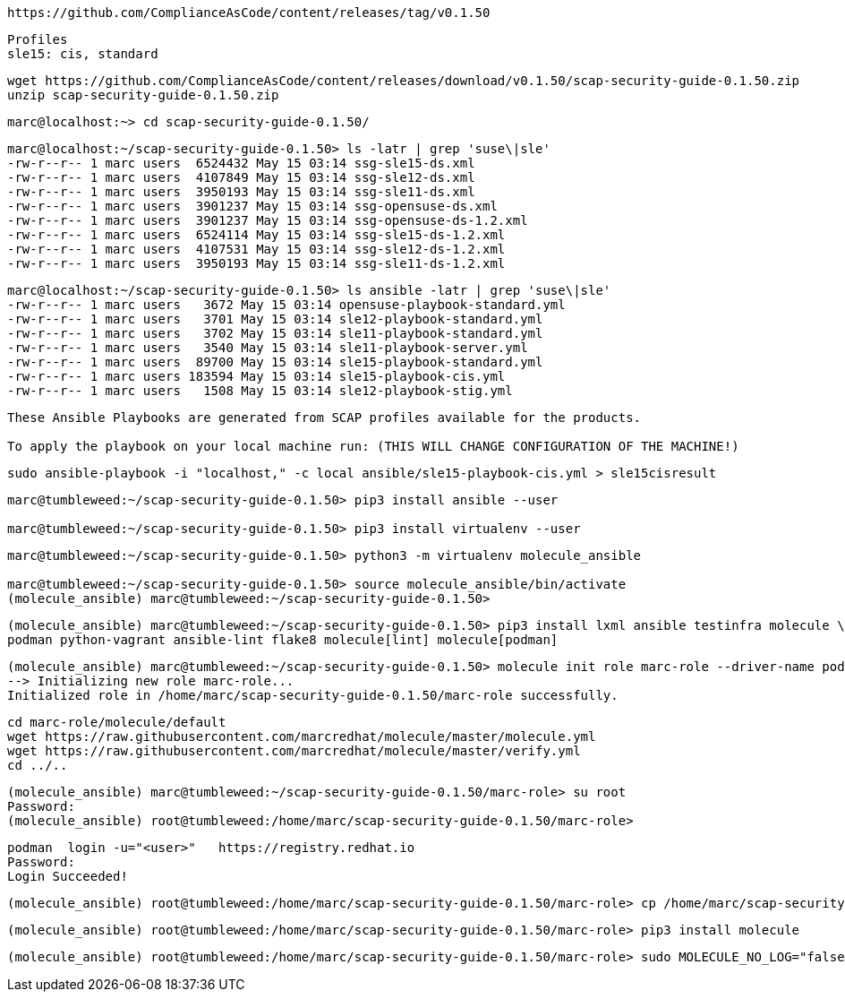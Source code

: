 ----
https://github.com/ComplianceAsCode/content/releases/tag/v0.1.50
----

----
Profiles
sle15: cis, standard
----

----
wget https://github.com/ComplianceAsCode/content/releases/download/v0.1.50/scap-security-guide-0.1.50.zip
unzip scap-security-guide-0.1.50.zip
----


----
marc@localhost:~> cd scap-security-guide-0.1.50/
----

----
marc@localhost:~/scap-security-guide-0.1.50> ls -latr | grep 'suse\|sle'
-rw-r--r-- 1 marc users  6524432 May 15 03:14 ssg-sle15-ds.xml
-rw-r--r-- 1 marc users  4107849 May 15 03:14 ssg-sle12-ds.xml
-rw-r--r-- 1 marc users  3950193 May 15 03:14 ssg-sle11-ds.xml
-rw-r--r-- 1 marc users  3901237 May 15 03:14 ssg-opensuse-ds.xml
-rw-r--r-- 1 marc users  3901237 May 15 03:14 ssg-opensuse-ds-1.2.xml
-rw-r--r-- 1 marc users  6524114 May 15 03:14 ssg-sle15-ds-1.2.xml
-rw-r--r-- 1 marc users  4107531 May 15 03:14 ssg-sle12-ds-1.2.xml
-rw-r--r-- 1 marc users  3950193 May 15 03:14 ssg-sle11-ds-1.2.xml
----


----
marc@localhost:~/scap-security-guide-0.1.50> ls ansible -latr | grep 'suse\|sle'
-rw-r--r-- 1 marc users   3672 May 15 03:14 opensuse-playbook-standard.yml
-rw-r--r-- 1 marc users   3701 May 15 03:14 sle12-playbook-standard.yml
-rw-r--r-- 1 marc users   3702 May 15 03:14 sle11-playbook-standard.yml
-rw-r--r-- 1 marc users   3540 May 15 03:14 sle11-playbook-server.yml
-rw-r--r-- 1 marc users  89700 May 15 03:14 sle15-playbook-standard.yml
-rw-r--r-- 1 marc users 183594 May 15 03:14 sle15-playbook-cis.yml
-rw-r--r-- 1 marc users   1508 May 15 03:14 sle12-playbook-stig.yml
----


----
These Ansible Playbooks are generated from SCAP profiles available for the products.

To apply the playbook on your local machine run: (THIS WILL CHANGE CONFIGURATION OF THE MACHINE!)
----

----
sudo ansible-playbook -i "localhost," -c local ansible/sle15-playbook-cis.yml > sle15cisresult
----


----
marc@tumbleweed:~/scap-security-guide-0.1.50> pip3 install ansible --user

marc@tumbleweed:~/scap-security-guide-0.1.50> pip3 install virtualenv --user
----

----
marc@tumbleweed:~/scap-security-guide-0.1.50> python3 -m virtualenv molecule_ansible

marc@tumbleweed:~/scap-security-guide-0.1.50> source molecule_ansible/bin/activate
(molecule_ansible) marc@tumbleweed:~/scap-security-guide-0.1.50>
----

----
(molecule_ansible) marc@tumbleweed:~/scap-security-guide-0.1.50> pip3 install lxml ansible testinfra molecule \
podman python-vagrant ansible-lint flake8 molecule[lint] molecule[podman]
----

----
(molecule_ansible) marc@tumbleweed:~/scap-security-guide-0.1.50> molecule init role marc-role --driver-name podman
--> Initializing new role marc-role...
Initialized role in /home/marc/scap-security-guide-0.1.50/marc-role successfully.
----

----
cd marc-role/molecule/default
wget https://raw.githubusercontent.com/marcredhat/molecule/master/molecule.yml
wget https://raw.githubusercontent.com/marcredhat/molecule/master/verify.yml
cd ../..
----

----
(molecule_ansible) marc@tumbleweed:~/scap-security-guide-0.1.50/marc-role> su root
Password:
(molecule_ansible) root@tumbleweed:/home/marc/scap-security-guide-0.1.50/marc-role>
----

----
podman  login -u="<user>"   https://registry.redhat.io
Password:
Login Succeeded!
----


----
(molecule_ansible) root@tumbleweed:/home/marc/scap-security-guide-0.1.50/marc-role> cp /home/marc/scap-security-guide-0.1.50/molecule_ansible/bin/molecule /usr/bin
----

----
(molecule_ansible) root@tumbleweed:/home/marc/scap-security-guide-0.1.50/marc-role> pip3 install molecule
----

----
(molecule_ansible) root@tumbleweed:/home/marc/scap-security-guide-0.1.50/marc-role> sudo MOLECULE_NO_LOG="false" ANSIBLE_SSH_PIPELINING=False molecule test
----


----

----
